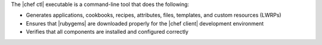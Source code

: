 .. The contents of this file are included in multiple topics.
.. This file describes a command or a sub-command for chef (the executable).
.. This file should not be changed in a way that hinders its ability to appear in multiple documentation sets.

The |chef ctl| executable is a command-line tool that does the following:

* Generates applications, cookbooks, recipes, attributes, files, templates, and custom resources (LWRPs)
* Ensures that |rubygems| are downloaded properly for the |chef client| development environment
* Verifies that all components are installed and configured correctly



